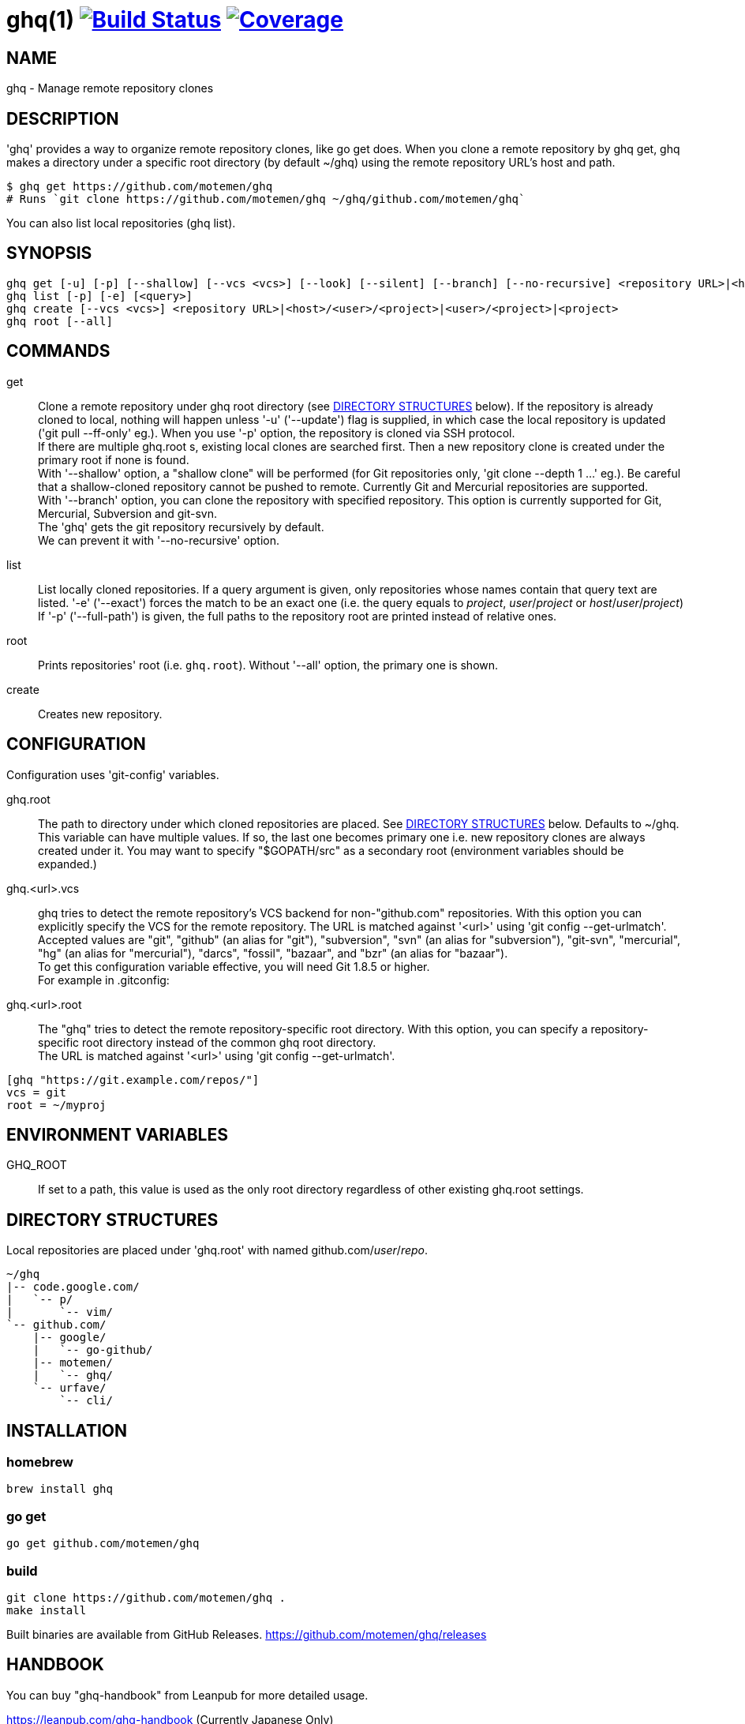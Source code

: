 = ghq(1) image:https://github.com/motemen/ghq/workflows/test/badge.svg?branch=master["Build Status", link="https://github.com/motemen/ghq/actions?workflow=test"] image:https://coveralls.io/repos/motemen/ghq/badge.svg?branch=master["Coverage", link="https://coveralls.io/r/motemen/ghq?branch=master"]

== NAME

ghq - Manage remote repository clones

== DESCRIPTION

'ghq' provides a way to organize remote repository clones, like +go get+ does. When you clone a remote repository by +ghq get+, ghq makes a directory under a specific root directory (by default +~/ghq+) using the remote repository URL's host and path.

    $ ghq get https://github.com/motemen/ghq
    # Runs `git clone https://github.com/motemen/ghq ~/ghq/github.com/motemen/ghq`

You can also list local repositories (+ghq list+).

== SYNOPSIS

[verse]
ghq get [-u] [-p] [--shallow] [--vcs <vcs>] [--look] [--silent] [--branch] [--no-recursive] <repository URL>|<host>/<user>/<project>|<user>/<project>|<project>
ghq list [-p] [-e] [<query>]
ghq create [--vcs <vcs>] <repository URL>|<host>/<user>/<project>|<user>/<project>|<project>
ghq root [--all]

== COMMANDS

get::
    Clone a remote repository under ghq root directory (see
    <<directory-structures,DIRECTORY STRUCTURES>> below). If the repository is
    already cloned to local, nothing will happen unless '-u' ('--update')
    flag is supplied, in which case the local repository is updated ('git pull --ff-only' eg.).
    When you use '-p' option, the repository is cloned via SSH protocol. +
    If there are multiple +ghq.root+ s, existing local clones are searched
    first. Then a new repository clone is created under the primary root if
    none is found. +
    With '--shallow' option, a "shallow clone" will be performed (for Git
    repositories only, 'git clone --depth 1 ...' eg.). Be careful that a
    shallow-cloned repository cannot be pushed to remote.
    Currently Git and Mercurial repositories are supported. +
    With '--branch' option, you can clone the repository with specified
    repository. This option is currently supported for Git, Mercurial,
    Subversion and git-svn. +
    The 'ghq' gets the git repository recursively by default. +
    We can prevent it with '--no-recursive' option.

list::
    List locally cloned repositories. If a query argument is given, only
    repositories whose names contain that query text are listed. '-e'
    ('--exact') forces the match to be an exact one (i.e. the query equals to
    _project_, _user_/_project_ or _host_/_user_/_project_)
    If '-p' ('--full-path') is given, the full paths to the repository root are
    printed instead of relative ones.

root::
    Prints repositories' root (i.e. `ghq.root`). Without '--all' option, the
    primary one is shown.

create::
    Creates new repository.

== CONFIGURATION

Configuration uses 'git-config' variables.

ghq.root::
    The path to directory under which cloned repositories are placed. See
    <<directory-structures,DIRECTORY STRUCTURES>> below. Defaults to +~/ghq+. +
    This variable can have multiple values. If so, the last one becomes
    primary one i.e. new repository clones are always created under it. You may
    want to specify "$GOPATH/src" as a secondary root (environment variables
    should be expanded.)

ghq.<url>.vcs::
    ghq tries to detect the remote repository's VCS backend for non-"github.com"
    repositories.  With this option you can explicitly specify the VCS for the
    remote repository. The URL is matched against '<url>' using 'git config --get-urlmatch'. +
    Accepted values are "git", "github" (an alias for "git"), "subversion",
    "svn" (an alias for "subversion"), "git-svn", "mercurial", "hg" (an alias for "mercurial"),
    "darcs", "fossil", "bazaar", and "bzr" (an alias for "bazaar"). +
    To get this configuration variable effective, you will need Git 1.8.5 or higher. +
    For example in .gitconfig:

ghq.<url>.root::
    The "ghq" tries to detect the remote repository-specific root directory. With this option,
    you can specify a repository-specific root directory instead of the common ghq root directory. +
    The URL is matched against '<url>' using 'git config --get-urlmatch'.

....
[ghq "https://git.example.com/repos/"]
vcs = git
root = ~/myproj
....

== ENVIRONMENT VARIABLES

GHQ_ROOT::
    If set to a path, this value is used as the only root directory regardless
    of other existing ghq.root settings.

== [[directory-structures]]DIRECTORY STRUCTURES

Local repositories are placed under 'ghq.root' with named github.com/_user_/_repo_.

....
~/ghq
|-- code.google.com/
|   `-- p/
|       `-- vim/
`-- github.com/
    |-- google/
    |   `-- go-github/
    |-- motemen/
    |   `-- ghq/
    `-- urfave/
        `-- cli/
....


== [[installing]]INSTALLATION

=== homebrew

----
brew install ghq
----

=== go get

----
go get github.com/motemen/ghq
----

=== build

----
git clone https://github.com/motemen/ghq .
make install
----

Built binaries are available from GitHub Releases.
https://github.com/motemen/ghq/releases

== HANDBOOK

You can buy "ghq-handbook" from Leanpub for more detailed usage.

https://leanpub.com/ghq-handbook (Currently Japanese Only)

The source Markdown files of this book are also available for free from the following repository.

https://github.com/Songmu/ghq-handbook

== AUTHOR

* motemen <motemen@gmail.com>
** https://github.com/sponsors/motemen
* Songmu <y.songmu@gmail.com>
** https://github.com/sponsors/Songmu
